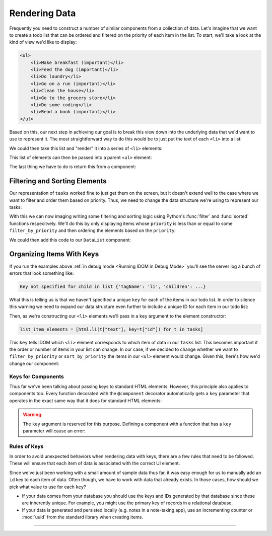 Rendering Data
==============

Frequently you need to construct a number of similar components from a collection of
data. Let's imagine that we want to create a todo list that can be ordered and filtered
on the priority of each item in the list. To start, we'll take a look at the kind of
view we'd like to display:

.. code-block:: html

    <ul>
        <li>Make breakfast (important)</li>
        <li>Feed the dog (important)</li>
        <li>Do laundry</li>
        <li>Go on a run (important)</li>
        <li>Clean the house</li>
        <li>Go to the grocery store</li>
        <li>Do some coding</li>
        <li>Read a book (important)</li>
    </ul>

Based on this, our next step in achieving our goal is to break this view down into the
underlying data that we'd want to use to represent it. The most straightforward way to
do this would be to just put the text of each ``<li>`` into a list:

.. testcode::

    tasks = [
        "Make breakfast (important)",
        "Feed the dog (important)",
        "Do laundry",
        "Go on a run (important)",
        "Clean the house",
        "Go to the grocery store",
        "Do some coding",
        "Read a book (important)",
    ]

We could then take this list and "render" it into a series of ``<li>`` elements:

.. testcode::

    from idom import html

    list_item_elements = [html.li(text) for text in tasks]

This list of elements can then be passed into a parent ``<ul>`` element:

.. testcode::

    list_element = html.ul(list_item_elements)

The last thing we have to do is return this from a component:

.. idom:: _examples/todo_from_list


Filtering and Sorting Elements
------------------------------

Our representation of ``tasks`` worked fine to just get them on the screen, but it
doesn't extend well to the case where we want to filter and order them based on
priority. Thus, we need to change the data structure we're using to represent our tasks:

.. testcode::

    tasks = [
        {"text": "Make breakfast", "priority": 0},
        {"text": "Feed the dog", "priority": 0},
        {"text": "Do laundry", "priority": 2},
        {"text": "Go on a run", "priority": 1},
        {"text": "Clean the house", "priority": 2},
        {"text": "Go to the grocery store", "priority": 2},
        {"text": "Do some coding", "priority": 1},
        {"text": "Read a book", "priority": 1},
    ]

With this we can now imaging writing some filtering and sorting logic using Python's
:func:`filter` and :func:`sorted` functions respecitvely. We'll do this by only
displaying items whose ``priority`` is less than or equal to some ``filter_by_priority``
and then ordering the elements based on the ``priority``:

.. testcode::

    x = 1

.. testcode::

    filter_by_priority = 1
    sort_by_priority = True

    filtered_tasks = tasks
    if filter_by_priority is not None:
        filtered_tasks = [t for t in filtered_tasks if t["priority"] <= filter_by_priority]
    if sort_by_priority:
        filtered_tasks = list(sorted(filtered_tasks, key=lambda t: t["priority"]))

    assert filtered_tasks == [
        {'text': 'Make breakfast', 'priority': 0},
        {'text': 'Feed the dog', 'priority': 0},
        {'text': 'Go on a run', 'priority': 1},
        {'text': 'Do some coding', 'priority': 1},
        {'text': 'Read a book', 'priority': 1},
    ]

We could then add this code to our ``DataList`` component:

.. idom:: _examples/sorted_and_filtered_todo_list


Organizing Items With Keys
--------------------------

If you run the examples above :ref:`in debug mode <Running IDOM in Debug Mode>` you'll
see the server log a bunch of errors that look something like:

.. code-block:: text

    Key not specified for child in list {'tagName': 'li', 'children': ...}

What this is telling us is that we haven't specified a unique ``key`` for each of the
items in our todo list. In order to silence this warning we need to expand our data
structure even further to include a unique ID for each item in our todo list:

.. testcode::

    tasks = [
        {"id": 0, "text": "Make breakfast", "priority": 0},
        {"id": 1, "text": "Feed the dog", "priority": 0},
        {"id": 2, "text": "Do laundry", "priority": 2},
        {"id": 3, "text": "Go on a run", "priority": 1},
        {"id": 4, "text": "Clean the house", "priority": 2},
        {"id": 5, "text": "Go to the grocery store", "priority": 2},
        {"id": 6, "text": "Do some coding", "priority": 1},
        {"id": 7, "text": "Read a book", "priority": 1},
    ]

Then, as we're constructing our ``<li>`` elements we'll pass in a ``key`` argument to
the element constructor:

.. code-block::

    list_item_elements = [html.li(t["text"], key=t["id"]) for t in tasks]

This ``key`` tells IDOM which ``<li>`` element corresponds to which item of data in our
``tasks`` list. This becomes important if the order or number of items in your list can
change. In our case, if we decided to change whether we want to ``filter_by_priority``
or ``sort_by_priority`` the items in our ``<ul>`` element would change. Given this,
here's how we'd change our component:

.. idom:: _examples/todo_list_with_keys


Keys for Components
...................

Thus far we've been talking about passing keys to standard HTML elements. However, this
principle also applies to components too. Every function decorated with the
``@component`` decorator automatically gets a ``key`` parameter that operates in the
exact same way that it does for standard HTML elements:

.. testcode::

    from idom import component


    @component
    def ListItem(text):
        return html.li(text)

    tasks = [
        {"id": 0, "text": "Make breakfast"},
        {"id": 1, "text": "Feed the dog"},
        {"id": 2, "text": "Do laundry"},
        {"id": 3, "text": "Go on a run"},
        {"id": 4, "text": "Clean the house"},
        {"id": 5, "text": "Go to the grocery store"},
        {"id": 6, "text": "Do some coding"},
        {"id": 7, "text": "Read a book"},
    ]

    list_element = [ListItem(t["text"], key=t["id"]) for t in tasks]


.. warning::

    The ``key`` argument is reserved for this purpose. Defining a component with a
    function that has a ``key`` parameter will cause an error:

    .. testcode::

        from idom import component

        @component
        def FunctionWithKeyParam(key):
            ...

    .. testoutput::

        Traceback (most recent call last):
        ...
        TypeError: Component render function ... uses reserved parameter 'key'


Rules of Keys
.............

In order to avoid unexpected behaviors when rendering data with keys, there are a few
rules that need to be followed. These will ensure that each item of data is associated
with the correct UI element.

.. dropdown:: Keys may be the same if their elements are not siblings
    :color: info

    If two elements have different parents in the UI, they can use the same keys.

    .. testcode::

        data_1 = [
            {"id": 1, "text": "Something"},
            {"id": 2, "text": "Something else"},
        ]

        data_2 = [
            {"id": 1, "text": "Another thing"},
            {"id": 2, "text": "Yet another thing"},
        ]

        html.section(
            html.ul([html.li(data["text"], key=data["id"]) for data in data_1]),
            html.ul([html.li(data["text"], key=data["id"]) for data in data_2]),
        )

.. dropdown:: Keys must be unique amonst siblings
    :color: danger

    Keys must be unique among siblings.

    .. testcode::

        data = [
            {"id": 1, "text": "Something"},
            {"id": 2, "text": "Something else"},
            {"id": 1, "text": "Another thing"},      # BAD: has a duplicated id
            {"id": 2, "text": "Yet another thing"},  # BAD: has a duplicated id
        ]

        html.section(
            html.ul([html.li(data["text"], key=data["id"]) for data in data]),
        )

.. dropdown:: Keys must be fixed to their data.
    :color: danger

    Don't generate random values for keys to avoid the warning.

    .. testcode::

        from random import random

        data = [
            {"id": random(), "text": "Something"},
            {"id": random(), "text": "Something else"},
            {"id": random(), "text": "Another thing"},
            {"id": random(), "text": "Yet another thing"},
        ]

        html.section(
            html.ul([html.li(data["text"], key=data["id"]) for data in data]),
        )

    Doing so will result in unexpected behavior.

Since we've just been working with a small amount of sample data thus far, it was easy
enough for us to manually add an ``id`` key to each item of data. Often though, we have
to work with data that already exists. In those cases, how should we pick what value to
use for each ``key``?

- If your data comes from your database you should use the keys and IDs generated by
  that database since these are inherently unique. For example, you might use the
  primary key of records in a relational database.

- If your data is generated and persisted locally (e.g. notes in a note-taking app), use
  an incrementing counter or :mod:`uuid` from the standard library when creating items.


----------


.. card::
    :link: /understanding-idom/why-idom-needs-keys
    :link-type: doc

    :octicon:`book` Read More
    ^^^^^^^^^^^^^^^^^^^^^^^^^

    Learn about why IDOM needs keys in the first place.
